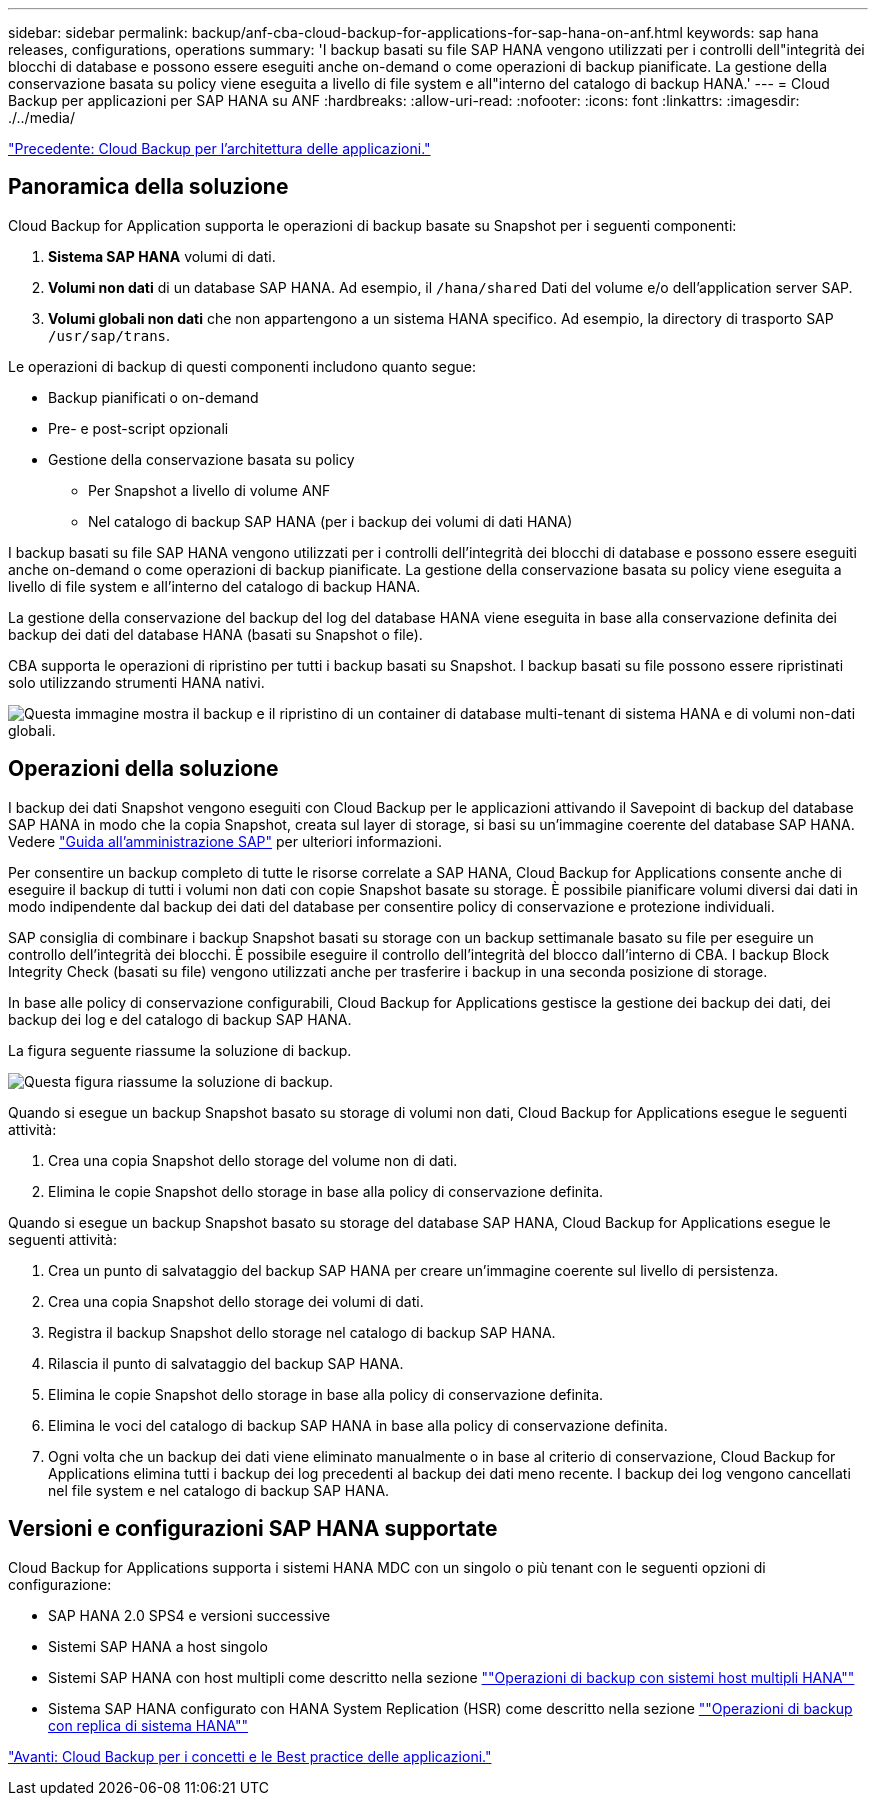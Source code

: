 ---
sidebar: sidebar 
permalink: backup/anf-cba-cloud-backup-for-applications-for-sap-hana-on-anf.html 
keywords: sap hana releases, configurations, operations 
summary: 'I backup basati su file SAP HANA vengono utilizzati per i controlli dell"integrità dei blocchi di database e possono essere eseguiti anche on-demand o come operazioni di backup pianificate. La gestione della conservazione basata su policy viene eseguita a livello di file system e all"interno del catalogo di backup HANA.' 
---
= Cloud Backup per applicazioni per SAP HANA su ANF
:hardbreaks:
:allow-uri-read: 
:nofooter: 
:icons: font
:linkattrs: 
:imagesdir: ./../media/


link:anf-cba-cloud-backup-for-applications-architecture.html["Precedente: Cloud Backup per l'architettura delle applicazioni."]



== Panoramica della soluzione

Cloud Backup for Application supporta le operazioni di backup basate su Snapshot per i seguenti componenti:

. *Sistema SAP HANA* volumi di dati.
. *Volumi non dati* di un database SAP HANA. Ad esempio, il `/hana/shared` Dati del volume e/o dell'application server SAP.
. *Volumi globali non dati* che non appartengono a un sistema HANA specifico. Ad esempio, la directory di trasporto SAP `/usr/sap/trans`.


Le operazioni di backup di questi componenti includono quanto segue:

* Backup pianificati o on-demand
* Pre- e post-script opzionali
* Gestione della conservazione basata su policy
+
** Per Snapshot a livello di volume ANF
** Nel catalogo di backup SAP HANA (per i backup dei volumi di dati HANA)




I backup basati su file SAP HANA vengono utilizzati per i controlli dell'integrità dei blocchi di database e possono essere eseguiti anche on-demand o come operazioni di backup pianificate. La gestione della conservazione basata su policy viene eseguita a livello di file system e all'interno del catalogo di backup HANA.

La gestione della conservazione del backup del log del database HANA viene eseguita in base alla conservazione definita dei backup dei dati del database HANA (basati su Snapshot o file).

CBA supporta le operazioni di ripristino per tutti i backup basati su Snapshot. I backup basati su file possono essere ripristinati solo utilizzando strumenti HANA nativi.

image:anf-cba-image6.png["Questa immagine mostra il backup e il ripristino di un container di database multi-tenant di sistema HANA e di volumi non-dati globali."]



== Operazioni della soluzione

I backup dei dati Snapshot vengono eseguiti con Cloud Backup per le applicazioni attivando il Savepoint di backup del database SAP HANA in modo che la copia Snapshot, creata sul layer di storage, si basi su un'immagine coerente del database SAP HANA. Vedere https://help.sap.com/docs/SAP_HANA_PLATFORM/6b94445c94ae495c83a19646e7c3fd56/b41a2823576f4726be649bc98e61d62c.html?q=sap%20hana%20snapshot%20backup["Guida all'amministrazione SAP"^] per ulteriori informazioni.

Per consentire un backup completo di tutte le risorse correlate a SAP HANA, Cloud Backup for Applications consente anche di eseguire il backup di tutti i volumi non dati con copie Snapshot basate su storage. È possibile pianificare volumi diversi dai dati in modo indipendente dal backup dei dati del database per consentire policy di conservazione e protezione individuali.

SAP consiglia di combinare i backup Snapshot basati su storage con un backup settimanale basato su file per eseguire un controllo dell'integrità dei blocchi. È possibile eseguire il controllo dell'integrità del blocco dall'interno di CBA. I backup Block Integrity Check (basati su file) vengono utilizzati anche per trasferire i backup in una seconda posizione di storage.

In base alle policy di conservazione configurabili, Cloud Backup for Applications gestisce la gestione dei backup dei dati, dei backup dei log e del catalogo di backup SAP HANA.

La figura seguente riassume la soluzione di backup.

image:anf-cba-image7.png["Questa figura riassume la soluzione di backup."]

Quando si esegue un backup Snapshot basato su storage di volumi non dati, Cloud Backup for Applications esegue le seguenti attività:

. Crea una copia Snapshot dello storage del volume non di dati.
. Elimina le copie Snapshot dello storage in base alla policy di conservazione definita.


Quando si esegue un backup Snapshot basato su storage del database SAP HANA, Cloud Backup for Applications esegue le seguenti attività:

. Crea un punto di salvataggio del backup SAP HANA per creare un'immagine coerente sul livello di persistenza.
. Crea una copia Snapshot dello storage dei volumi di dati.
. Registra il backup Snapshot dello storage nel catalogo di backup SAP HANA.
. Rilascia il punto di salvataggio del backup SAP HANA.
. Elimina le copie Snapshot dello storage in base alla policy di conservazione definita.
. Elimina le voci del catalogo di backup SAP HANA in base alla policy di conservazione definita.
. Ogni volta che un backup dei dati viene eliminato manualmente o in base al criterio di conservazione, Cloud Backup for Applications elimina tutti i backup dei log precedenti al backup dei dati meno recente. I backup dei log vengono cancellati nel file system e nel catalogo di backup SAP HANA.




== Versioni e configurazioni SAP HANA supportate

Cloud Backup for Applications supporta i sistemi HANA MDC con un singolo o più tenant con le seguenti opzioni di configurazione:

* SAP HANA 2.0 SPS4 e versioni successive
* Sistemi SAP HANA a host singolo
* Sistemi SAP HANA con host multipli come descritto nella sezione link:anf-cba-backup-operations-with-hana-system-replication.html#backup-operations-with-hana-multiple-host-systems[""Operazioni di backup con sistemi host multipli HANA""]
* Sistema SAP HANA configurato con HANA System Replication (HSR) come descritto nella sezione link:anf-cba-backup-operations-with-hana-system-replication.html[""Operazioni di backup con replica di sistema HANA""]


link:anf-cba-cloud-backup-for-applications-concepts-and-best-practices.html["Avanti: Cloud Backup per i concetti e le Best practice delle applicazioni."]
